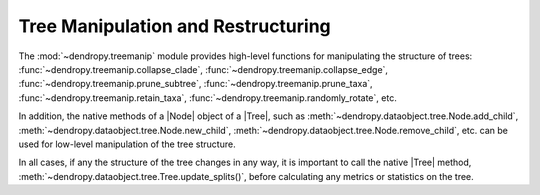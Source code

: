 ***********************************
Tree Manipulation and Restructuring
***********************************

The :mod:`~dendropy.treemanip` module provides high-level functions for manipulating the structure of trees: :func:`~dendropy.treemanip.collapse_clade`, :func:`~dendropy.treemanip.collapse_edge`, :func:`~dendropy.treemanip.prune_subtree`, :func:`~dendropy.treemanip.prune_taxa`, :func:`~dendropy.treemanip.retain_taxa`,  :func:`~dendropy.treemanip.randomly_rotate`, etc.

In addition, the native methods of a |Node| object of a |Tree|, such as :meth:`~dendropy.dataobject.tree.Node.add_child`, :meth:`~dendropy.dataobject.tree.Node.new_child`, :meth:`~dendropy.dataobject.tree.Node.remove_child`, etc. can be used for low-level manipulation of the tree structure.

In all cases, if any the structure of the tree changes in any way, it is important to call the native |Tree| method, :meth:`~dendropy.dataobject.tree.Tree.update_splits()`, before calculating any metrics or statistics on the tree.
